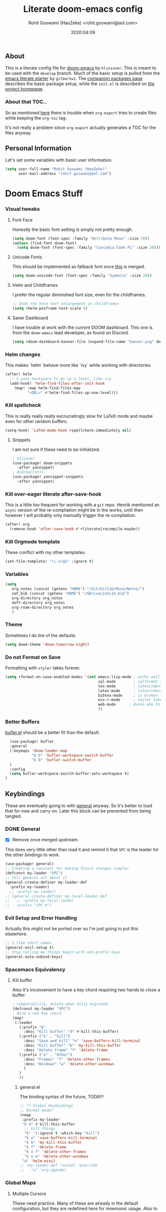 #+TITLE: Literate doom-emacs config
#+AUTHOR: Rohit Goswami (HaoZeke) <rohit.goswami@aol.com>
#+DATE: 2020:04:09
#+HTML_LINK_HOME: https://dotdoom.rgoswami.me
#+HTML_HEAD_EXTRA: <script> window.goatcounter = { path: '/dotdoomhome', }; </script>
#+HTML_HEAD_EXTRA: <script data-goatcounter="https://rgoswami.goatcounter.com/count" async src="//gc.zgo.at/count.js"></script>
#+PROPERTY: header-args :tangle yes :results none
#+OPTIONS: toc:nil

** Table of Contents :noexport:TOC_3_gh:
  - [[#about][About]]
    - [[#about-that-toc][About that TOC..]]
  - [[#personal-information][Personal Information]]
- [[#doom-emacs-stuff][Doom Emacs Stuff]]
    - [[#visual-tweaks][Visual tweaks]]
    - [[#helm-changes][Helm changes]]
    - [[#kill-spellcheck][Kill spellcheck]]
    - [[#kill-over-eager-literate-after-save-hook][Kill over-eager literate after-save-hook]]
    - [[#kill-orgmode-template][Kill Orgmode template]]
    - [[#variables][Variables]]
    - [[#theme][Theme]]
    - [[#do-not-format-on-save][Do not Format on Save]]
    - [[#better-buffers][Better Buffers]]
  - [[#keybindings][Keybindings]]
    - [[#general][General]]
    - [[#evil-setup-and-error-handling][Evil Setup and Error Handling]]
    - [[#spacemacs-equivalency][Spacemacs Equivalency]]
    - [[#global-maps][Global Maps]]
    - [[#markdown-improvements][Markdown Improvements]]
    - [[#org-noter][Org Noter]]
    - [[#org-mode-additions][Org Mode additions]]
    - [[#anki-editor][Anki Editor]]
    - [[#cc-mode][CC Mode]]
    - [[#evil-colemak][Evil Colemak]]
    - [[#neotree----treemacs][Neotree --> Treemacs]]
    - [[#tex-mode][TeX Mode]]
  - [[#safe-evals-and-variables][Safe Evals and Variables]]
    - [[#private-variables][Private Variables]]
    - [[#safe-variables][Safe Variables]]
    - [[#asynchronous-exports][Asynchronous Exports]]
    - [[#tramp-settings][TRAMP Settings]]
  - [[#package-settings][Package Settings]]
    - [[#word-wrap][Word wrap]]
    - [[#spellings][Spellings]]
    - [[#magit-aids][Magit Aids]]
    - [[#pdf-tools][PDF Tools]]
  - [[#anki-editor-1][Anki Editor]]
  - [[#org-additions][Org Additions]]
    - [[#modifications][Modifications]]
    - [[#ignore-support][Ignore Support]]
    - [[#file-handling][File Handling]]
    - [[#kill-ob-julia][KILL Ob-Julia]]
    - [[#org-download][Org Download]]
    - [[#org-babel][Org Babel]]
    - [[#async-org-babel][Async Org Babel]]
    - [[#org-config][Org Config]]
    - [[#org-rifle][Org Rifle]]
    - [[#org-mind-map][Org Mind Map]]
    - [[#org-drill][Org Drill]]
    - [[#org-re-reveal-additions][Org Re-Reveal Additions]]
    - [[#org-gcal][Org GCal]]
    - [[#hugo-settings][Hugo Settings]]
    - [[#citeproc][Citeproc]]
  - [[#syntax-highlighting][Syntax Highlighting]]
    - [[#misc-highlighting][Misc Highlighting]]
    - [[#cpp-additions][CPP Additions]]
    - [[#pkgbuild-mode][PKGBUILD Mode]]
    - [[#lammps-mode][LAMMPS Mode]]
    - [[#pug-mode][Pug Mode]]
    - [[#conf-mode-files][Conf Mode Files]]
    - [[#fortran][FORTRAN]]
    - [[#jvm-languages][JVM Languages]]
    - [[#systemd][Systemd]]
    - [[#dart-mode][Dart Mode]]
    - [[#saltstack][SaltStack]]
    - [[#mathematica][Mathematica]]
  - [[#aesthetics][Aesthetics]]
    - [[#wakatime][Wakatime]]
  - [[#dockerfile-mode][Dockerfile Mode]]
  - [[#functions][Functions]]
    - [[#org-export-html-with-useful-ids][Org-Export HTML with useful IDs]]
    - [[#org-mode-export-pdf-when-saved][Org-mode export pdf when saved]]
    - [[#org-mode-export-koma-letter][Org-mode export koma-letter]]
    - [[#org-mode-export-tex][Org-mode export TeX]]
    - [[#caveats][Caveats]]
    - [[#helper-function][Helper function]]
    - [[#async-command-without-buffers][Async Command without Buffers]]
    - [[#smarter-clang-formatting][Smarter Clang Formatting]]
    - [[#org-mode-export-to-markdown][Org-mode export to Markdown]]
    - [[#smartparens-wrapping][Smartparens Wrapping]]
  - [[#chat-clients][Chat Clients]]
    - [[#matrix][Matrix]]
  - [[#projects][Projects]]
    - [[#dotdoom][dotDoom]]
    - [[#firestarter][Firestarter]]
  - [[#hooks][Hooks]]
    - [[#caveats-1][Caveats]]
    - [[#before-save-hooks][Before Save Hooks]]
    - [[#disable-auto-rdm][Disable Auto RDM]]
  - [[#troubleshooting][Troubleshooting]]
- [[#sphinx-and-rst][Sphinx and RsT]]
- [[#r-helpers][R Helpers]]
    - [[#r-markdown][R Markdown]]
    - [[#rmd-to-rorg][Rmd to Rorg]]
- [[#org-latex][Org LaTeX]]
    - [[#async-config][Async Config]]
    - [[#path-additions][Path Additions]]
    - [[#config][Config]]
  - [[#shared-preferences][Shared Preferences]]
    - [[#compiler][Compiler]]
    - [[#packages][Packages]]
  - [[#export-templates][Export Templates]]
    - [[#koma-article][KOMA Article]]
    - [[#koma-report][KOMA Report]]
    - [[#tufte-book][Tufte Book]]
  - [[#latex-preview-for-org-mode][LaTeX Preview for Org mode]]
  - [[#math-support][Math support]]
  - [[#prettier-tex-buffers][Prettier TeX buffers]]
  - [[#babel-tabs][Babel Tabs]]
  - [[#pandoc-babel][Pandoc Babel]]
    - [[#restructured-text][Restructured Text]]
    - [[#markdown-html][Markdown HTML]]
  - [[#flycheck-additions][Flycheck Additions]]
    - [[#melpa-helpers][MELPA Helpers]]
- [[#notes][Notes]]
  - [[#noteyoda][noteYoda]]
    - [[#org-ref][Org-Ref]]
    - [[#helm-bibtex][Helm Bibtex]]
    - [[#org-roam][Org-Roam]]
    - [[#org-noter-1][Org-Noter]]
  - [[#org-capture][Org Capture]]
    - [[#buffer-size][Buffer Size]]
    - [[#functions-1][Functions]]
    - [[#templates][Templates]]

** About
This is a literate config file for [[https://github.com/hlissner/doom-emacs][doom-emacs]] by ~hlinssner~. This is meant to
be used with the =develop= branch. Much of the basic setup is pulled from the
[[https://github.com/gilbertw1/emacs-literate-starter][emacs literate starter]] by =gilbertw1=. The [[file:packages.org][companion packages page]] describes the
basic package setup, while the ~init.el~ is described on [[file:index.html][the project homepage]].
*** About that TOC..
So as mentioned [[https:https://github.com/snosov1/toc-org/issues/35][here]] there is trouble when ~org-export~ tries to create files
while keeping the ~org-toc~ tag.

It's not really a problem since ~org-export~ actually generates a TOC for the
files anyway.

** Personal Information
Let's set some variables with basic user information.
#+BEGIN_SRC emacs-lisp
(setq user-full-name "Rohit Goswami (HaoZeke)"
      user-mail-address "rohit.goswami@aol.com")
#+END_SRC
* Doom Emacs Stuff
*** Visual tweaks
**** Font Face
Honestly the basic font setting is simply not pretty enough.
#+BEGIN_SRC emacs-lisp
(setq doom-font (font-spec :family "Attribute Mono" :size 20))
(unless (find-font doom-font)
  (setq doom-font (font-spec :family "Cascadia Code PL" :size 20)))
#+END_SRC
**** Unicode Fonts
This should be implemented as fallback font once [[https://github.com/hlissner/doom-emacs/pull/861][this]] is merged.
#+BEGIN_SRC emacs-lisp
(setq doom-unicode-font (font-spec :family "Symbola" :size 20))
#+END_SRC
**** Helm and Childframes
I prefer the regular diminished font size, even for the childframes.
#+BEGIN_SRC emacs-lisp
;; Undo the helm text enlargement in childframes
(setq +helm-posframe-text-scale 0)
#+END_SRC
**** Saner Dashboard
I have trouble at work with the current DOOM dashboard. This one is from the
~doom-emacs~ lead developer, as found on Discord.
#+BEGIN_SRC emacs-lisp
(setq +doom-dashboard-banner-file (expand-file-name "banner.png" doom-private-dir))
#+END_SRC
*** Helm changes
This makes `helm` behave more like `ivy` while working with directories.
#+BEGIN_SRC emacs-lisp :tangle no
(after! helm
  ;; I want backspace to go up a level, like ivy
  (add-hook! 'helm-find-files-after-init-hook
    (map! :map helm-find-files-map
          "<DEL>" #'helm-find-files-up-one-level)))
#+END_SRC
*** Kill spellcheck
This is really really really excruciatingly slow for LaTeX mode and maybe even
for other random buffers.
#+BEGIN_SRC emacs-lisp
(setq-hook! 'LaTeX-mode-hook +spellcheck-immediately nil)
#+END_SRC
**** Snippets
I am not sure if these need to be initialized.
#+BEGIN_SRC emacs-lisp
; hlissner
(use-package! doom-snippets
  :after yasnippet)
; AndreaCrotti
(use-package! yasnippet-snippets
  :after yasnippet)
#+END_SRC
*** Kill over-eager literate after-save-hook
This is a little too frequent for working with a ~git~ repo. Henrik mentioned an
~async~ version of the re-compliation might be in the works, until then however I
will probably only manually trigger the re-compliation.
#+BEGIN_SRC emacs-lisp
(after! org
  (remove-hook 'after-save-hook #'+literate|recompile-maybe))
#+END_SRC
*** Kill Orgmode template
These conflict with my other templates.
#+BEGIN_SRC emacs-lisp
(set-file-template! "\\.org$" :ignore t)
#+END_SRC

*** Variables
#+begin_src emacs-lisp
(setq
   org_notes (concat (getenv "HOME") "/Git/Gitlab/Mine/Notes/")
   zot_bib (concat (getenv "HOME") "/GDrive/zotLib.bib")
   org-directory org_notes
   deft-directory org_notes
   org-roam-directory org_notes
   )
#+end_src
*** Theme
Sometimes I do tire of the defaults.
#+BEGIN_SRC emacs-lisp
(setq doom-theme 'doom-tomorrow-night)
#+END_SRC
*** Do not Format on Save
Formatting with ~styler~ takes forever.
#+BEGIN_SRC emacs-lisp
(setq +format-on-save-enabled-modes '(not emacs-lisp-mode ; works well enough without it
                                          sql-mode        ; sqlformat is broken
                                          tex-mode        ; latexindent is broken
                                          latex-mode      ; latexindent is broken
                                          bibtex-mode     ; is broken
                                          ess-r-mode      ; styler takes forever
                                          web-mode      ; dunno who this is for
                                          ))
#+END_SRC
*** Better Buffers
[[https://github.com/alphapapa/bufler.el][bufler.el]] should be a better fit than the default.
#+begin_src emacs-lisp
  (use-package! bufler
  :general
  (:keymaps 'doom-leader-map
            "b b" 'bufler-workspace-switch-buffer
            "b B" 'bufler-switch-buffer
  )
  :config
  (setq bufler-workspace-switch-buffer-sets-workspace t)
)
#+end_src
** Keybindings
These are eventually going to with [[https://github.com/noctuid/general.el][general]] anyway. So it's better to load that
for now and carry on. Later this block can be prevented from being tangled.
*** DONE General
- [X] Remove once merged upstream.
This does very little other than load it and remind it that ~SPC~ is the leader for the other bindings to work.
#+BEGIN_SRC emacs-lisp :tangle no
(use-package! general)
;; Creating a constant for making future changes simpler
(defconst my-leader "SPC")
;; Tell general all about it
(general-create-definer my-leader-def
  :prefix my-leader)
  ;; :prefix my-leader)
;; (general-create-definer my-local-leader-def
;;   ;; :prefix my-local-leader
;;   :prefix "SPC m")
#+END_SRC
*** Evil Setup and Error Handling
Actually this might not be ported over so I'm just going to put this elsewhere.
#+BEGIN_SRC emacs-lisp
;; I like short names
(general-evil-setup t)
;; Stop telling me things begin with non-prefix keys
(general-auto-unbind-keys)
#+END_SRC
*** Spacemacs Equivalency
**** Kill buffer
Also it's inconvenient to have a key chord requiring two hands to close a
buffer.
#+BEGIN_SRC emacs-lisp
; Compatibility, delete when fully migrated
(defconst my-leader "SPC")
; Bind a new key chord
(map!
 (:leader
   (:prefix "b"
     :desc "Kill buffer" "d" #'kill-this-buffer)
   (:prefix ("k" . "kill")
     :desc "Save and kill" "e" 'save-buffers-kill-terminal
     :desc "Kill buffer" "b" 'my-kill-this-buffer
     :desc "Delete frame" "f" 'delete-frame
   (:prefix ("o" . "Other")
     :desc "Frames" "f" 'delete-other-frames
     :desc "Windows" "w" 'delete-other-windows
     )
   )
   ))
#+END_SRC
***** general.el
The binding syntax of the future, TODAY!
#+BEGIN_SRC emacs-lisp :tangle no
;; ** Global Keybindings
;; Normal mode?
(nmap
 :prefix my-leader
 "b d" #'kill-this-buffer
  ;; kill things
  "k" '(:ignore t :which-key "kill")
  "k e" 'save-buffers-kill-terminal
  "k b" 'my-kill-this-buffer
  "k f" 'delete-frame
  "k o f" 'delete-other-frames
  "k o w" 'delete-other-windows
 "a" 'helm-mini)
;; (my-leader-def 'normal 'override
;;   "a" 'org-agenda)
#+END_SRC
*** Global Maps
**** Multiple Cursors
These need practice. Many of these are already in the default configuration, but
they are redefined here for mnemonic usage. Also to add the ~which-key~ hints.
#+BEGIN_SRC emacs-lisp
(nmap
  :prefix "gz"
  :keymaps 'global
  "r" '(mc/edit-lines :wk "Span region")
  "z" '(+evil/mc-make-cursor-here :wk "Place frozen cursor")
  )
#+END_SRC
**** Move around with Links
Useful for navigating files and what not.
#+BEGIN_SRC emacs-lisp
(map! :leader
      :desc "Follow thing"  "RET" 'org-open-at-point)
#+END_SRC
**** Replace Stuff
There are way too many of these to keep using ~helm~.
#+BEGIN_SRC emacs-lisp
(map! :leader
      (:prefix ("r" . "Replace")
      :desc "String" "s" 'replace-string
      :desc "Query" "q" 'query-replace
      (:prefix ("r" . "Regexp")
        :desc "String" "s" 'replace-regexp
        :desc "Query" "q" 'query-replace-regexp
        )
      )
      )
#+END_SRC
**** Insert Unicode
This should hopefully propogate across all modes.
#+BEGIN_SRC emacs-lisp
(map! :leader
      (:prefix ("i" . "Insert")
       :desc "Unicode" "u" 'insert-char
       :desc "Snippet" "s" 'yas-insert-snippet
       :desc "From Clipboard" "y" '+default/yank-pop
       :desc "From Evil Registers" "r" 'counsel-evil-registers
      )
)
#+END_SRC
**** Wrap Words
- [ ] Load conditionally
This is for working with the various options enabled by ~+smartparens~.
#+BEGIN_SRC emacs-lisp :tangle no
(map! :leader
      (:prefix ("i" . "Insert")
        (:prefix ("w" . "Wrap")
          :desc "Backticks" "`" . 'sp-wrap-backtick
          :desc "Tildes" "~" . 'sp-wrap-tilde
          )))
#+END_SRC
**** Lookup
These were bound to really weird things.
#+BEGIN_SRC emacs-lisp
(nmap
  :prefix my-leader
  ;; look things up
  "l" '(:ignore t :wk "lookup")
  "l o" '(+lookup/online-select :wk "Online")
  "l f" '(+lookup/file :wk "File")
  )
#+END_SRC
**** No ESC
The escape key for exiting things seems very painful.
#+BEGIN_SRC emacs-lisp
(general-define-key
 :keymaps '(insert visual normal)
 "S-SPC" 'evil-force-normal-state)
 #+END_SRC
*** Markdown Improvements
Local leader is already bound to `m` and there are few bindings, this just adds
more.
#+BEGIN_SRC emacs-lisp
(map! :localleader
      :map markdown-mode-map
      :prefix ("i" . "Insert")
      :desc "Blockquote"    "q" 'markdown-insert-blockquote
      :desc "Bold"          "b" 'markdown-insert-bold
      :desc "Code"          "c" 'markdown-insert-code
      :desc "Emphasis"      "e" 'markdown-insert-italic
      :desc "Footnote"      "f" 'markdown-insert-footnote
      :desc "Code Block"    "s" 'markdown-insert-gfm-code-block
      :desc "Image"         "i" 'markdown-insert-image
      :desc "Link"          "l" 'markdown-insert-link
      :desc "List Item"     "n" 'markdown-insert-list-item
      :desc "Pre"           "p" 'markdown-insert-pre
      (:prefix ("h" . "Headings")
        :desc "One"   "1" 'markdown-insert-atx-1
        :desc "Two"   "2" 'markdown-insert-atx-2
        :desc "Three" "3" 'markdown-insert-atx-3
        :desc "Four"  "4" 'markdown-insert-atx-4
        :desc "Five"  "5" 'markdown-insert-atx-5
        :desc "Six"   "6" 'markdown-insert-atx-6))
#+END_SRC
*** Org Noter
These bindings should probably be after ~org-noter~ is loaded.
#+BEGIN_SRC emacs-lisp
(map! :localleader
      :map (org-mode-map pdf-view-mode-map)
      (:prefix ("o" . "Org")
        (:prefix ("n" . "Noter")
          :desc "Noter" "n" 'org-noter
          )))
#+END_SRC
*** Org Mode additions
Apart from extension specific bindings, here we define useful functions which
are a part of ~org-mode~.
#+BEGIN_SRC emacs-lisp
(after! org (map! :localleader
      :map org-mode-map
      :desc "Eval Block" "e" 'ober-eval-block-in-repl
      (:prefix "o"
        :desc "Tags" "t" 'org-set-tags
        :desc "Roam Bibtex" "b" 'orb-note-actions
        (:prefix ("p" . "Properties")
          :desc "Set" "s" 'org-set-property
          :desc "Delete" "d" 'org-delete-property
          :desc "Actions" "a" 'org-property-action
          )
        )
      (:prefix ("i" . "Insert")
        :desc "Link/Image" "l" 'org-insert-link
        :desc "Item" "o" 'org-toggle-item
        :desc "Citation" "c" 'org-ref-helm-insert-cite-link
        :desc "Footnote" "f" 'org-footnote-action
        :desc "Table" "t" 'org-table-create-or-convert-from-region
        :desc "Screenshot" "s" 'org-download-screenshot
        (:prefix ("b" . "Math")
         :desc "Bold" "f" 'org-make-bold-math
         :desc "Blackboard" "b" 'org-make-blackboard-math
         :desc "Vert" "v" 'org-make-vert-math
         )
        (:prefix ("h" . "Headings")
          :desc "Normal" "h" 'org-insert-heading
          :desc "Todo" "t" 'org-insert-todo-heading
          (:prefix ("s" . "Subheadings")
            :desc "Normal" "s" 'org-insert-subheading
            :desc "Todo" "t" 'org-insert-todo-subheading
            )
          )
        (:prefix ("e" . "Exports")
          :desc "Dispatch" "d" 'org-export-dispatch
          )
        )
      )
  )
#+END_SRC
**** Math Environments
Modified from [[https://tex.stackexchange.com/questions/22573/how-can-i-tell-auctex-that-breqn-is-a-math-environment][this TeXSE answer]].
#+begin_src emacs-lisp
(add-hook 'LaTeX-mode-hook 'add-my-latex-environments)
(defun add-my-latex-environments ()
  (LaTeX-add-environments
   '("thm" LaTeX-env-label)
   '("prop" LaTeX-env-label)
   '("lem" LaTeX-env-label)
   '("cor" LaTeX-env-label)
   '("defn" LaTeX-env-label)
   '("not" LaTeX-env-label)
   '("rem" LaTeX-env-label)
   '("ex" LaTeX-env-label)
   '("align" LaTeX-env-label)
   '("notation" LaTeX-env-label)
   '("dmath" LaTeX-env-label)
     ))

;; Code I added to make syntax highlighting work in Auctex

(custom-set-variables
 '(font-latex-math-environments (quote
     ("display" "displaymath" "equation" "eqnarray" "gather" "multline"
      "align" "alignat" "xalignat" "dmath")))
  '(TeX-insert-braces nil)) ;;Stops putting {} on argumentless commands to "save" whitespace

;; Additionally, reftex code to recognize this environment as an equation
(setq reftex-label-alist
  '(("dmath" ?e nil nil t)))
#+end_src
**** Bold Math
Stolen [[https://tex.stackexchange.com/questions/45712/faster-way-of-writing-mathbf][from here]].
#+begin_src emacs-lisp
(defun org-make-bold-math ()
  "If there's a selection -- wrap this with '\mathbf{' and '}'
   and put the point to the end.  Otherwise -- put the point
   between '\mathbf{' and '}'

   Also: when not in math mode -- enclose the thing in dollars."

  (interactive)

  (let (start end
              (delim "")
              (jump 1)
              )

    (when (not (texmathp))
      (setq delim "$")
      (setq jump 2)
      )

    (if (use-region-p)
        (progn
          (setq start (region-beginning))
          (setq end (region-end))

          (narrow-to-region start end)

          (goto-char (point-min))
          (insert (concat delim "\\mathbf{"))

          (goto-char (point-max))
          (insert (concat "}" delim))
          (widen)
          )

      (progn
        (insert (concat delim "\\mathbf{}" delim))
        (backward-char jump)
        )
      )
))


(defun org-make-blackboard-math ()
  "If there's a selection -- wrap this with '\mathbb{' and '}'
   and put the point to the end.  Otherwise -- put the point
   between '\mathbb{' and '}'

   Also: when not in math mode -- enclose the thing in dollars."

  (interactive)

  (let (start end
              (delim "")
              (jump 1)
              )

    (when (not (texmathp))
      (setq delim "$")
      (setq jump 2)
      )

    (if (use-region-p)
        (progn
          (setq start (region-beginning))
          (setq end (region-end))

          (narrow-to-region start end)

          (goto-char (point-min))
          (insert (concat delim "\\mathbb{"))

          (goto-char (point-max))
          (insert (concat "}" delim))
          (widen)
          )

      (progn
        (insert (concat delim "\\mathbb{}" delim))
        (backward-char jump)
        )
      )
))

(defun org-make-vert-math ()
  "If there's a selection -- wrap this with '\mathbb{' and '}'
   and put the point to the end.  Otherwise -- put the point
   between '\mathbb{' and '}'

   Also: when not in math mode -- enclose the thing in dollars."

  (interactive)

  (let (start end
              (delim "")
              (jump 1)
              )

    (when (not (texmathp))
      (setq delim "$")
      (setq jump 2)
      )

    (if (use-region-p)
        (progn
          (setq start (region-beginning))
          (setq end (region-end))

          (narrow-to-region start end)

          (goto-char (point-min))
          (insert (concat delim "‖"))

          (goto-char (point-max))
          (insert (concat "‖" delim))
          (widen)
          )

      (progn
        (insert (concat delim "‖‖" delim))
        (backward-char jump)
        )
      )
))
#+end_src
*** Anki Editor
These are only relevant to ~org-mode~. Nevertheless they are not part of
~org-mode~ so semantically it makes no sense to use ~o~ after the localleader.
#+BEGIN_SRC emacs-lisp :tangle yes
(map! :localleader
      :map org-mode-map
      (:prefix ("a" . "Anki")
        :desc "Push" "p" 'anki-editor-push-notes
        :desc "Retry" "r" 'anki-editor-retry-failure-notes
        :desc "Insert" "n" 'anki-editor-insert-note
        (:prefix ("c" . "Cloze")
          :desc "Dwim" "d" 'anki-editor-cloze-dwim
          :desc "Region" "r" 'anki-editor-cloze-region
          )
        )
 )
#+END_SRC
*** CC Mode
These are basically wrappers around various ~rtags~ functions.
#+BEGIN_SRC emacs-lisp
(nmap
:prefix my-leader
:keymaps 'c-mode-base-map
"m" '(:ignore t :wk "Local Commands")
"m r" '(:ignore t :wk "Rtags")
"m r c" '(rtags-check-includes :wk "Check Includes")
;; All the find commands
"m r f" '(:ignore t :wk "Find")
"m r f s" '(:ignore t :wk "Symbol")
"m r f s a" '(rtags-find-symbol-at-point :wk "At point")
"m r f s s" '(rtags-find-symbol :wk "Symbol")
"m r f s c" '(:ignore t :wk "Current")
"m r f s c f" '(rtags-find-symbol-current-file :wk "File")
"m r f s c d" '(rtags-find-symbol-current-dir :wk "Directory")
"m r f f" '(rtags-find-functions-called-by-this-function :wk "Functions")
"m r f r" '(rtags-find-references :wk "References")
)

#+END_SRC
*** Evil Colemak
These are mostly because movement without ~hnei~ is horrible. Read about it
[[https://rgoswami.me/posts/colemak-dots-refactor/][here]].
#+BEGIN_SRC emacs-lisp
(use-package! evil-colemak-basics
  :after evil
  :config
  (setq evil-colemak-basics-rotate-t-f-j t)
  (global-evil-colemak-basics-mode)
  )
#+END_SRC
**** Visual Lines
Since I tend to keep ~visual-line-mode~ all the time, [[https://github.com/YourFin/evil-better-visual-line/][evil-better-visual-line]] is a natural choice.
#+BEGIN_SRC emacs-lisp
(use-package! evil-better-visual-line
  :after evil-colemak-basics
  :config
  (evil-better-visual-line-on)
  (map! :map evil-colemak-basics-keymap
        (:nvm "n" 'evil-better-visual-line-next-line
         :nvm "e" 'evil-better-visual-line-previous-line
         :nvm "g n" 'evil-next-line
         :nvm "g e" 'evil-previous-line))
)
#+END_SRC
**** Search
Harmonizing with Vimium.
#+BEGIN_SRC emacs-lisp
(after! evil (map! :map evil-motion-state-map
                   (:n :desc "Previous match" "K" 'evil-ex-search-previous
                    :n :desc "Next match" "k" 'evil-ex-search-next
                    :n :desc "Forward search" "/" 'evil-search-forward
                    )
                   ))
#+END_SRC
**** Window Bindings
These are somehow not part of the ~evil-colemak~ setup.
#+BEGIN_SRC emacs-lisp
(after! evil
  (map! :map evil-window-map
        (:leader
         (:prefix ("w" . "Select Window")
          :n :desc "Left"  "h" 'evil-window-left
          :n :desc "Up"    "e" 'evil-window-up
          :n :desc "Down"  "n" 'evil-window-down
          :n :desc "Right" "i" 'evil-window-right
          ))
        ))
#+END_SRC
**** Page Movement
Harmonizing with Zathura.
#+BEGIN_SRC emacs-lisp
(after! evil
  (map! :map evil-colemak-basics-keymap
      :nv "N" 'evil-scroll-page-down
      :nv "E" 'evil-scroll-page-up)
  )
#+END_SRC
**** Evil Org
Annoyingly, ~evil-org-mode~ had a map which kept overriding all my other
settings. Thankfully it has a helper variable to set movement. I also do not
need this anyway, at-least not by default.
#+BEGIN_SRC emacs-lisp
(after! org
  (remove-hook 'org-mode-hook 'evil-org-mode)
  (setq evil-org-movement-bindings
        '((up . "e") (down . "n")
          (left . "h") (right . "i"))
        )
)
#+END_SRC
*** DONE Neotree --> Treemacs
**** CANCELLED Toggle pane
This remaps ~SPC o N~ to use ~treemacs~.
I guess this doesn't make all that much sense, but ~t~ and ~T~ and bound to
terminals and that makes sense, so I guess this is fine.
#+BEGIN_SRC emacs-lisp :tangle no
;; Remap opening the sidebar
(map! :leader
      :nv "o n" nil
      :desc "Open treemacs pane"
      :n "o n" #'+treemacs/toggle)
;; Remap finding stuff
(map! :leader
      :nv "o N" nil
      :desc "Treemacs find file"
      :n "o N" 'treemacs-find-file)
#+END_SRC
Cancelled since [[https://github.com/hlissner/doom-emacs/commit/287460cb050c94010f4d8ded0fbfecf479c1772a][this commit]] on the ~develop~ branch.
*** TeX Mode
These are more semantic for me.
#+BEGIN_SRC emacs-lisp
(nmap
  :prefix my-leader
  :keymaps '(latex-mode-map tex-mode-map LaTeX-mode-map)
  ;; Folding Stuff
  "m f" '(:ignore t :wk "Fold Things")
  "m f c" '(TeX-fold-comment :wk "Comment")
  "m f e" '(TeX-fold-env :wk "Environment")
  "m f m" '(TeX-fold-math :wk "Math")
  ;; Insertions
  "m i" '(:ignore t :wk "Insert")
  "m i m" '(helm-insert-latex-math :wk "Math Symbols")
  "m i r" '(:ignore t :wk "References")
  "m i r h" '(helm-bibtex-with-local-bibliography :wk "Helm")
  "m i r r" '(reftex-citation :wk "Reftex")
  )
#+END_SRC
** Safe Evals and Variables
*** Private Variables
On a Mac, when using Nix and Emacs 28, some of the path variables need to be set to find ~gpg~. These should probably be handled through ~doom env~ since the terminal does not have trouble finding ~gpg~.
#+begin_src emacs-lisp
(cond (IS-MAC (custom-set-variables '(epg-gpg-program "/run/current-system/sw/bin/gpg"))
              (setq exec-path (append exec-path '("/run/current-system/sw/bin")))
              ))
#+end_src
These are encrypted with ~gpg~ and are essentially set mostly by ~custom-*~.
#+BEGIN_SRC emacs-lisp
(use-package! epa-file
  :demand
  :config
  (epa-file-enable)
    (load (concat doom-private-dir "local/private.el.gpg"))
  )
#+END_SRC
*** Safe Variables
The problem is that ~packages.el~ isn't being produced by the clever little ugly
commit I tried so, this is a workaround to tangle *any* file to be produced in
~.el~ format in the same location.
**** Tangle
So adding the automatic tangling code doesn't mangle things up everytime you
open emacs.
#+BEGIN_SRC emacs-lisp
(setq safe-local-variable-values '((after-save-hook . haozeke/org-save-and-export-latex)
 (before-save-hook . org-babel-execute-buffer)))
#+END_SRC
**** KILL Caveats
CLOSED: [2020-07-24 Fri 01:17]
- This actually forms it relative to the exact path.
  (Gotta move it to the config folder)
- The actual code is much more elegant in every way possible.
- Seriously there has to be  a way to not have to do this.
*** Asynchronous Exports
As per this [[https://superuser.com/a/898717/899764][interesting answer on the superuser forums]], I need to set
~org-export-async-init-file~.
#+BEGIN_SRC emacs-lisp
(setq org-export-async-init-file (concat doom-private-dir "local/async-ox.el"))
#+END_SRC
*** TRAMP Settings
I use some paths on my remote machines, which are non-standard.
#+BEGIN_SRC emacs-lisp
  (after! tramp
    (add-to-list 'tramp-remote-path "~/.local/bin")
    (add-to-list 'tramp-remote-path "~/.cargo/bin")
    (add-to-list 'tramp-remote-path "~/.hpc/bin")
    )
#+END_SRC
** Package Settings
These should eventually go into a different module.
Each of these.
*** Word wrap
This section is to work with the settings for the ~word-wrap~ ~doom~ module.
#+BEGIN_SRC emacs-lisp
;; enable word-wrap in C/C++/ObjC/Java
(add-hook! 'markdown-mode-hook #'+word-wrap-mode)
(add-hook! 'text-mode-hook #'+word-wrap-mode)
(add-hook! 'tex-mode-hook #'+word-wrap-mode)
#+END_SRC
*** Spellings
#+begin_src emacs-lisp
(after! spell-fu
  (setq spell-fu-idle-delay 0.5 ; default is 0.25
        ispell-dictionary "en_US" ; needed for MacOS in particular
        ispell-personal-dictionary "~/.aspell.en.pws" ; standard location
        )
)
#+end_src
*** Magit Aids
**** DONE Magit todos
Of course this is not really meant to be here..
A variation of this was included upstream in the ~develop~ branch.
#+BEGIN_SRC emacs-lisp :tangle no
(use-package! magit-org-todos
  :mode "\\COMMIT_EDITMSG\\'"
  :commands (magit-org-todods magit-org-todos-autoinsert)
  :config
  (magit-org-todos-autoinsert))
#+END_SRC
#+BEGIN_SRC emacs-lisp
(use-package! magit-todos)
#+END_SRC
**** DONE Magithub
This is for sweet github integration.
Also integrated upstream.
#+BEGIN_SRC emacs-lisp :tangle no
(use-package! magithub
  :after magit
  :commands (magithub-clone
             magithub-completion-enable)
  ;; :ensure t
  :config
  (magithub-feature-autoinject t)
  (setq
   magithub-clone-default-directory "$HOME/Git/Github/"
   magithub-dir (concat doom-etc-dir "magithub/")
   magithub-preferred-remote-method 'clone_url))
(use-package! evil-magit :after magit
  :init
  (setq evil-magit-state 'normal))
#+END_SRC
*** PDF Tools
These bindings are essentially part of ~org-noter~ however, they do not actually
need to be bound in ~org-mode~ files. Also updated to have ~evil-colemak~ bindings.
#+begin_src emacs-lisp :tangle yes
(after! pdf-view
  ;; open pdfs scaled to fit page
  (setq-default pdf-view-display-size 'fit-width)
  (add-hook! 'pdf-view-mode-hook (evil-colemak-basics-mode -1))
  ;; automatically annotate highlights
  (setq pdf-annot-activate-created-annotations t
        pdf-view-resize-factor 1.1)
   ;; faster motion
 (map!
   :map pdf-view-mode-map
   :n "g g"          #'pdf-view-first-page
   :n "G"            #'pdf-view-last-page
   :n "N"            #'pdf-view-next-page-command
   :n "E"            #'pdf-view-previous-page-command
   :n "e"            #'evil-collection-pdf-view-previous-line-or-previous-page
   :n "n"            #'evil-collection-pdf-view-next-line-or-next-page
   :localleader
   (:prefix "o"
    (:prefix "n"
     :desc "Insert" "i" 'org-noter-insert-note
     ))
 ))
#+end_src

#+RESULTS:

** Anki Editor
# TODO Add to doom as a module
This is for my favorite [[https://github.com/louietan/anki-editor][anki interaction]] mechanism.
#+BEGIN_SRC emacs-lisp :tangle yes
(use-package! anki-editor
  :after org-noter
  :config
  ; I like making decks
  (setq anki-editor-create-decks 't))
#+END_SRC
** Org Additions
These are numerous and complicated enough to be in a segment of their own.
*** todo Modifications
I like having the date on my TODO items.
#+begin_src emacs-lisp :tangle yes
(setq org-log-done "time"
      org-log-done-with-time 't)
#+end_src
*** Ignore Support
For the longest time I was setting this per file for bizarre reasons. This makes much more sense.
#+begin_src emacs-lisp
(use-package! ox-extra
  :after org
  :config
  (ox-extras-activate '(ignore-headlines))
  )
#+end_src
*** File Handling
This controls what is used to open links in ~org~ documents. Since there are
only a few defaults defined, I am just prepending them to my changes instead of
dealing with ~append~ and stuff.
#+BEGIN_SRC emacs-lisp
(setq org-file-apps
  '((auto-mode . emacs)
    ("\\.mm\\'" . default)
    ("\\.x?html?\\'" . default)
    ("\\.pdf\\'" . default)
    ("\\.png\\'" . viewnior)
    ("\\.jpg\\'" . viewnior)
    ("\\.svg\\'" . viewnior)
    ))
#+END_SRC

*** KILL Ob-Julia
So ~julia~ support is inbuilt, however the process variable needs to be set:
#+BEGIN_SRC emacs-lisp :tangle no
(setq  inferior-julia-program-name "/bin/julia")
#+END_SRC
*** Org Download
This is already included in the standard doom setup. However, I was having
trouble with relative exports so I have this one instead. Partially kanged from
~doom-emacs~.
Before setting this up, a new function is defined to call the screenshot process, this setup is [[https://github.com/poligen/dotfiles/blob/25785810f9bf98f6eec93e400c686a4ad65ac310/doom.d/config.el][kanged from here]].
#+BEGIN_SRC emacs-lisp
;; From https://github.com/poligen/dotfiles/blob/25785810f9bf98f6eec93e400c686a4ad65ac310/doom.d/config.el
;; My customized org-download to incorporate flameshot gui Workaround to setup flameshot, which enables annotation.
;; In flameshot, set filename as "screenshot", and the command as "flameshot gui -p /tmp", so that we always ends up
;; with /tmp/screenshot.png. Nullify org-download-screenshot-method by setting it to `echo', so that essentially we
;; are only calling (org-download-image org-download-screenshot-file).
(defun hz-org-download-screenshot ()
  "Capture screenshot and insert the resulting file.
The screenshot tool is determined by `org-download-screenshot-method'."
  (interactive)
  (let ((tmp-file "/tmp/screenshot.png"))
    (delete-file tmp-file)
    (call-process-shell-command "flameshot gui -p /tmp/")
    ;; Because flameshot exit immediately, keep polling to check file existence
    (while (not (file-exists-p tmp-file))
      (sleep-for 2))
    (org-download-image tmp-file)))
#+END_SRC
Now we can configure the package itself.
#+BEGIN_SRC emacs-lisp
(use-package! org-download
  :after org
  :config
  (setq-default org-download-image-dir "./images/"
                ;; org-download-screenshot-method "flameshot gui --raw > %s"
                org-download-delete-image-after-download t
                org-download-method 'directory
                org-download-heading-lvl 1
                org-download-screenshot-file "/tmp/screenshot.png"
                )
  (cond (IS-LINUX (setq-default org-download-screenshot-method "xclip -selection clipboard -t image/png -o > %s"))
        (IS-MAC (setq-default org-download-screenshot-method "screencapture -i %s")))
  )
#+END_SRC
*** Org Babel
Julia and Mathematica are not set. Other languages might also be needed here eventually.
#+BEGIN_SRC emacs-lisp
(after! 'org
            (org-babel-do-load-languages 'org-babel-load-languages
                                         (append org-babel-load-languages
                                                 ;; '((julia . t))
                                                 '((mathematica . t))
                                                 ))
            )
(setq org-babel-mathematica-command "~/.local/bin/mash")
#+END_SRC
*** Async Org Babel
From [[https://github.com/diadochos/org-babel-eval-in-repl][here]]. Now we can configure this.
#+BEGIN_SRC emacs-lisp
(use-package! org-babel-eval-in-repl
  :after org
  :config
  (setq eir-jump-after-eval nil)
  )
#+END_SRC
*** Org Config
These are just variables I need to set to prevent things from dying.
**** Switching to XeLaTeX
Since I use a lot of unicode math; it makes sense to switch from LaTeX to
XeLaTeX everywhere. This section borrows heavily from [[https://github.com/david-sawatzke/dotfiles/blob/80f9ffb265bf664623f5ad39f3a64771e90a402e/doom.d/config.el][here]] and [[https://github.com/isfootaken/.emacs.d/blob/f2a3cd64c62ec1be544bdb8e2427a0e2fafcaf02/conf.org][here]]. Might
possibly want to look [[https://github.com/isfootaken/emacs-org-config/blob/376f770d7427665fa1f8e691fd4c2316febcb41d/conf.org#org-latex-preview][at this]] later too.
#+BEGIN_SRC emacs-lisp
;; Set after the default-packages list anyway
(setq org-latex-packages-alist 'nil)
(setq org-latex-default-packages-alist
  '(("AUTO" "inputenc"  t ("pdflatex"))
    ("T1"   "fontenc"   t ("pdflatex"))
    (""     "graphicx"  t)
    (""     "grffile"   t)
    (""     "minted"   t)
    ;; ("dvipsnames,svgnames*,x11names*,table"     "xcolor"   t)
    (""     "longtable" nil)
    (""     "wrapfig"   nil)
    (""     "rotating"  nil)
    ("normalem" "ulem"  t)
    (""     "amsmath"   t)
    (""     "amssymb"   t)
    (""     "unicode-math"   t)
    (""     "mathtools"   t)
    (""     "textcomp"  t)
    (""     "capt-of"   nil)
    (""     "hyperref"  nil)))
;; (add-to-list 'org-latex-default-packages-alist '("" "fontspec" t))
;; (setq org-latex-inputenc-alist '(("utf8" . "utf8x")))
;; (add-to-list 'org-latex-packages-alist '("" "unicode-math"))
(plist-put org-format-latex-options :scale 2.2)
(add-to-list 'org-preview-latex-process-alist '(dvixelatex :programs
         ("xetex" "convert")
         :description "pdf > png" :message "you need to install the programs: xetex and imagemagick." :image-input-type "pdf" :image-output-type "png" :image-size-adjust
         (1.0 . 1.0)
         :latex-compiler
         ("xelatex -no-pdf -interaction nonstopmode -output-directory %o %f")
         :image-converter
         ("dvisvgm %f -n -b min -c %S -o %O")))

(add-to-list 'org-preview-latex-process-alist '(imagexetex :programs
         ("xelatex" "convert")
         :description "pdf > png" :message "you need to install the programs: xelatex and imagemagick." :image-input-type "pdf" :image-output-type "png" :image-size-adjust
         (1.0 . 1.0)
         :latex-compiler
         ("xelatex -interaction nonstopmode -output-directory %o %f")
         :image-converter
         ("convert -density %D -trim -antialias %f -quality 100 %O")))
#+END_SRC
**** Inline images
These need to be disabled by default otherwise ~emacs~ stalls often. Also, it turns out that ~dvipng~ has some bugs on my system, so Imagemagick works better, once security policies have been adjusted in ~/etc/ImageMagick-/policy.xml~.
#+BEGIN_SRC emacs-lisp
  (after! org
    (setq org-preview-latex-default-process 'imagexetex)
    (setq org-startup-with-inline-images 'nil)
    (setq org-image-actual-width 400)
    )
#+END_SRC
**** Prevent invisible area modifications
First [[https://yiufung.net/post/org-mode-hidden-gems-pt1/][discussed here]]. The invisible area modifications are a plague. I can't imagine why this is not set by default.
#+begin_src emacs-lisp
(setq org-catch-invisible-edits 'show-and-error)
#+end_src
**** Compact subtrees
We would like to not have additional newlines between trees.
#+begin_src emacs-lisp
(setq org-cycle-separator-lines 0)
#+end_src
*** Org Rifle
This probably needs to be refactored later. Or loaded elsewhere.
The keymaps are defined in the following way:
#+BEGIN_SRC emacs-lisp
(use-package! helm-org-rifle
  :after org
  :general
  (:keymaps 'org-mode-map
            :states 'normal
            :prefix my-leader
            "m r" '(:ignore t :wk "Rifle (Helm)")
            "m r b" '(helm-org-rifle-current-buffer :wk "Rifle buffer")
            "m r e" '(helm-org-rifle :wk "Rifle every open buffer")
            "m r d" '(helm-org-rifle-directory :wk "Rifle from org-directory")
            "m r a" '(helm-org-rifle-agenda-files :wk "Rifle agenda")
            "m r o" '(:ignore t :wk "Occur (Persistent)")
            "m r o b" '(helm-org-rifle-current-buffer :wk "Rifle buffer")
            "m r o e" '(helm-org-rifle :wk "Rifle every open buffer")
            "m r o d" '(helm-org-rifle-directory :wk "Rifle from org-directory")
            "m r o a" '(helm-org-rifle-agenda-files :wk "Rifle agenda")
            )
  )
#+END_SRC
*** Org Mind Map
[[https://github.com//theodorewiles/org-mind-map][This]] is used to create ~graphiz~ graphs from ~org-mode~ stuff.
#+BEGIN_SRC emacs-lisp
(use-package! org-mind-map
  :general
  (:keymaps 'org-mode-map
            :states 'normal
            :prefix my-leader
            "m e m" '(org-mind-map-write :wk "Export mind-map") ))
#+END_SRC
*** Org Drill
It makes sense to keep this around so as to leverage existing resources.
#+BEGIN_SRC emacs-lisp :tangle yes
(use-package! org-drill
  :after org)
#+END_SRC
*** Org Re-Reveal Additions
We will load a couple of helpers to get functionality closer to [[https://gitlab.com/oer/emacs-reveal/][emacs-reveal]].
This is apparently the ~org-ref~ for ~org-re-reveal~. For themes (e.g.
[[https://revealjs-themes.dzello.com/robot-lung.html][robot-lung]]), we have a new directory.
#+begin_src emacs-lisp :tangle yes
(after! org-re-reveal
  (use-package! org-re-reveal-ref) ; fixes org-ref
  (setq reveal-extras (concat doom-private-dir "revealExtras/"))
)
#+end_src
*** Org GCal
Note that we configure this [[https://github.com/kidd/org-gcal.el][as per the README]] in the private configuration since all of these are very personal.
#+begin_src emacs-lisp :tangle yes
(use-package! org-gcal)
#+end_src
*** Hugo Settings
This should be set for everything. I like to keep the last modified date, but only consider things to be modified if 12 hours have passed.
#+BEGIN_SRC emacs-lisp
(setq org-hugo-auto-set-lastmod 't
      org-hugo-section "posts"
      org-hugo-suppress-lastmod-period 43200.0
      org-hugo-export-creator-string "Emacs 26.3 (Org mode 9.4 + ox-hugo + HaoZeke)"
)
#+END_SRC
*** Citeproc
I also like to have rational and numbered citations.
#+begin_src emacs-lisp
(after! ox-hugo
  (use-package! citeproc-org
    :config
    (citeproc-org-setup)
    (setq citeproc-org-org-bib-header "* References\n")
    )
  )
#+end_src
We will now lower the heading to the appropriate level. This is [[https://github.com/TimQuelch/emacs.d/blob/5c7b80890830d6833031a197801b7c6246f2e50e/config.org][kanged from TimQuelch]].
#+begin_src emacs-lisp
(after! citeproc-org
  (defun hz/min-headline-level ()
    (--> (org-element-parse-buffer)
         (org-element-map it 'headline (apply-partially #'org-element-property :level))
         (or it '(0))
         (-min it)))

  (defadvice! hz/citeproc-org-render-references (orig &rest args)
    :around 'citeproc-org-render-references
    (let* ((minlevel (hz/min-headline-level))
           (totallevel (max 1 minlevel))
           (citeproc-org-org-bib-header (concat (make-string totallevel ?*)
                                                (string-trim-left citeproc-org-org-bib-header "\\**"))))
      (apply orig args))))
#+end_src
** Syntax Highlighting
This section is for setting up major modes for various file formats which are
typically non-standard. These are matched by extensions.
*** TODO Misc Highlighting
**** Direnv
~direnv~ is essentially a specialized bash script. Until I have time to make a
proper font locking mode for it, this should suffice.
#+BEGIN_SRC emacs-lisp
(setq auto-mode-alist (append '(("\\.envrc$" . shell-script-mode))
                              auto-mode-alist))
#+END_SRC
**** Fortran
By default, ~fortran-mode~ is used for ~f90~ files which is less than ideal.
#+BEGIN_SRC emacs-lisp
(setq auto-mode-alist (append '(("\\.f90" . f90-mode))
                              auto-mode-alist))
#+END_SRC
**** Vim
I still keep my ~vim~ dotfiles up to date...
#+BEGIN_SRC emacs-lisp
(use-package! vimrc-mode
  :mode "\\.vimrc\\'")
#+END_SRC
*** CPP Additions
**** Doxygen Support
#+begin_src emacs-lisp
(use-package! highlight-doxygen
  :hook ((c-mode c++-mode) . highlight-doxygen-mode))
#+end_src
**** More Files
~inl~ files are often used for extended header definitions.
#+begin_src emacs-lisp
(setq auto-mode-alist (append '(
                                ("\\.C$" . c++-mode)
                                ("\\.cc$" . c++-mode)
                                ("\\.cpp$" . c++-mode)
                                ("\\.inl$" . c++-mode)
                                ("\\.H$" . c++-mode)
                                ("\\.hh$" . c++-mode)
                                ("\\.hpp$" . c++-mode)
                                )
                              auto-mode-alist))
#+end_src
*** PKGBUILD Mode
This is the non ~doom~ way of loading this.
#+BEGIN_SRC emacs-lisp :tangle no
(autoload 'pkgbuild-mode "pkgbuild-mode.el" "PKGBUILD mode." t)
(setq auto-mode-alist (append '(("/PKGBUILD$" . pkgbuild-mode))
                              auto-mode-alist))
#+END_SRC
I use ~doom~. So.
#+BEGIN_SRC emacs-lisp
(use-package! pkgbuild-mode
  :mode "\\PKGBUILD")
#+END_SRC
*** LAMMPS Mode
**** No doom setup
For most users.
#+BEGIN_SRC emacs-lisp :tangle no
(autoload 'lammps-mode "lammps-mode.el" "LAMMPS mode." t)
(setq auto-mode-alist (append
                              '(("in\\.'" . lammps-mode))
                              '(("\\.lmp\\'" . lammps-mode))
                              auto-mode-alist
                              ))
#+END_SRC
**** Doom Version
With macros.
#+BEGIN_SRC emacs-lisp
(use-package! lammps-mode)
(setq auto-mode-alist (append
                              '(("in\\.'" . lammps-mode))
                              '(("\\.lmp\\'" . lammps-mode))
                              auto-mode-alist
                              ))
#+END_SRC
*** Pug Mode
Need better font locking everywhere.
#+BEGIN_SRC emacs-lisp
(use-package! pug-mode
  :mode "\\.pug\\'")
#+END_SRC
*** Conf Mode Files
The ~rc~ files are usually encountered while building android stuff. They are handled
well by ~conf-mode~. Turns out that ~vmd~ files also look just like ~conf-mode~ things...
#+BEGIN_SRC emacs-lisp
(setq auto-mode-alist
             (append
             '(("\\.rc\\'" . conf-mode))
             '(("\\.vmd\\'" . conf-mode))
             auto-mode-alist
             ))
#+END_SRC
*** FORTRAN
Strangely the default settings do not pick up a bunch of fortran files.
#+BEGIN_SRC emacs-lisp
(setq auto-mode-alist
             (append
             '(("\\.F90\\'" . fortran-mode))
             auto-mode-alist
             ))
#+END_SRC
*** JVM Languages
Since ~java+meghnada~, ~clojure~, and ~scala~ are covered by the standard ~doom~ config,
the rest of these need to be loaded here.
#+BEGIN_SRC emacs-lisp
(use-package! kotlin-mode
  :mode "\\.kt\\'")

(use-package! groovy-mode
  :mode "\\.groovy\\'")
#+END_SRC
*** Systemd
For all those user-units.
#+BEGIN_SRC emacs-lisp
(use-package! systemd
  :mode "\\.service\\'")
#+END_SRC
*** Dart Mode
Dart seems like a rather fun C-like language. Sort of fallen on the wayside what
with Golang and what not but still might be worth a shot.
#+BEGIN_SRC emacs-lisp :tangle no
(use-package! dart-mode
  :mode "\\.dart\\'")
#+END_SRC
*** SaltStack
I like having spell checks for everything.
#+BEGIN_SRC emacs-lisp
;; Load it
(use-package! salt-mode
  :config
;; Flyspell
(add-hook 'salt-mode-hook
        (lambda ()
            (flyspell-mode 1))))
#+END_SRC
*** Mathematica
Apparently, [[https://github.com/kawabata/wolfram-mode][wolfram-mode]] is the best for syntax highlighting.
#+BEGIN_SRC emacs-lisp
;; Load it
(use-package! wolfram-mode
  :config
  (setq mathematica-command-line "~/.local/bin/mash")
  (add-to-list 'org-src-lang-modes '("mathematica" . wolfram)))
#+END_SRC
** Aesthetics
*** Wakatime
Was removed from the core ~modules~ of ~doom-emacs~.
#+BEGIN_SRC emacs-lisp
(use-package! wakatime-mode
  :config
  (cond (IS-LINUX (setq wakatime-cli-path "/usr/bin/wakatime"))
        (IS-MAC (setq wakatime-cli-path "/run/current-system/sw/bin/wakatime")) ;; We assume nix-darwin
        )
  )
#+END_SRC
** Dockerfile Mode
[[https://github.com/spotify/dockerfile-mode][This]] package from spotify has support for building things as well as
highlighting Dockerfiles.
#+BEGIN_SRC emacs-lisp
(use-package! dockerfile-mode
  :mode "Dockerfile\\'"
  :config
  (put 'dockerfile-image-name 'safe-local-variable #'stringp)
  )
#+END_SRC
** Functions
*** Org-Export HTML with useful IDs
This minor mode [[https://github.com/alphapapa/unpackaged.el#export-to-html-with-useful-anchors][from here]] is crucial to having sane ~reveal-js~ slides which don't keep jumping back to the title slide on every export.
#+BEGIN_SRC emacs-lisp
(define-minor-mode unpackaged/org-export-html-with-useful-ids-mode
  "Attempt to export Org as HTML with useful link IDs.
Instead of random IDs like \"#orga1b2c3\", use heading titles,
made unique when necessary."
  :global t
  (if unpackaged/org-export-html-with-useful-ids-mode
      (advice-add #'org-export-get-reference :override #'unpackaged/org-export-get-reference)
    (advice-remove #'org-export-get-reference #'unpackaged/org-export-get-reference)))

(defun unpackaged/org-export-get-reference (datum info)
  "Like `org-export-get-reference', except uses heading titles instead of random numbers."
  (let ((cache (plist-get info :internal-references)))
    (or (car (rassq datum cache))
        (let* ((crossrefs (plist-get info :crossrefs))
               (cells (org-export-search-cells datum))
               ;; Preserve any pre-existing association between
               ;; a search cell and a reference, i.e., when some
               ;; previously published document referenced a location
               ;; within current file (see
               ;; `org-publish-resolve-external-link').
               ;;
               ;; However, there is no guarantee that search cells are
               ;; unique, e.g., there might be duplicate custom ID or
               ;; two headings with the same title in the file.
               ;;
               ;; As a consequence, before re-using any reference to
               ;; an element or object, we check that it doesn't refer
               ;; to a previous element or object.
               (new (or (cl-some
                         (lambda (cell)
                           (let ((stored (cdr (assoc cell crossrefs))))
                             (when stored
                               (let ((old (org-export-format-reference stored)))
                                 (and (not (assoc old cache)) stored)))))
                         cells)
                        (when (org-element-property :raw-value datum)
                          ;; Heading with a title
                          (unpackaged/org-export-new-title-reference datum cache))
                        ;; NOTE: This probably breaks some Org Export
                        ;; feature, but if it does what I need, fine.
                        (org-export-format-reference
                         (org-export-new-reference cache))))
               (reference-string new))
          ;; Cache contains both data already associated to
          ;; a reference and in-use internal references, so as to make
          ;; unique references.
          (dolist (cell cells) (push (cons cell new) cache))
          ;; Retain a direct association between reference string and
          ;; DATUM since (1) not every object or element can be given
          ;; a search cell (2) it permits quick lookup.
          (push (cons reference-string datum) cache)
          (plist-put info :internal-references cache)
          reference-string))))

(defun unpackaged/org-export-new-title-reference (datum cache)
  "Return new reference for DATUM that is unique in CACHE."
  (cl-macrolet ((inc-suffixf (place)
                             `(progn
                                (string-match (rx bos
                                                  (minimal-match (group (1+ anything)))
                                                  (optional "--" (group (1+ digit)))
                                                  eos)
                                              ,place)
                                ;; HACK: `s1' instead of a gensym.
                                (-let* (((s1 suffix) (list (match-string 1 ,place)
                                                           (match-string 2 ,place)))
                                        (suffix (if suffix
                                                    (string-to-number suffix)
                                                  0)))
                                  (setf ,place (format "%s--%s" s1 (cl-incf suffix)))))))
    (let* ((title (org-element-property :raw-value datum))
           (ref (url-hexify-string (substring-no-properties title)))
           (parent (org-element-property :parent datum)))
      (while (--any (equal ref (car it))
                    cache)
        ;; Title not unique: make it so.
        (if parent
            ;; Append ancestor title.
            (setf title (concat (org-element-property :raw-value parent)
                                "--" title)
                  ref (url-hexify-string (substring-no-properties title))
                  parent (org-element-property :parent parent))
          ;; No more ancestors: add and increment a number.
          (inc-suffixf ref)))
      ref)))

#+END_SRC
*** Org-mode export pdf when saved
This one is to generate pdfs whenever a buffer is saved. Mainly taken from
[[https:emacs.stackexchange.com/questions/9893/how-can-i-export-to-latex-every-time-i-save-an-org-mode-buffer][this stack exchange question]].
#+BEGIN_SRC emacs-lisp
; Pdf
(defun haozeke/org-save-and-export-pdf ()
  (if (eq major-mode 'org-mode)
    (org-latex-export-to-pdf :async t)))
#+END_SRC

*** Org-mode export koma-letter
Since the ~koma-letter~ backend is separate, this needs a function as well.
#+BEGIN_SRC emacs-lisp
(defun haozeke/org-save-and-export-koma-letter-pdf ()
  (if (eq major-mode 'org-mode)
    (org-koma-letter-export-to-pdf)))
#+END_SRC
*** Org-mode export TeX
Similar to the one above, but ~tex~ generation is much faster and this way I can
keep editing my files without waiting for it to finish creating the ~pdf~.
#+BEGIN_SRC emacs-lisp
; LaTeX
(defun haozeke/org-save-and-export-latex ()
  (interactive)
  (if (eq major-mode 'org-mode)
    (org-latex-export-to-latex t)))
(defun haozeke/org-save-and-export-beamer ()
  (interactive)
  (if (eq major-mode 'org-mode)
    (org-beamer-export-to-latex t)))
#+END_SRC
*** TODO Caveats
- Minted needs to be setup.
- There are really a lot of optimizations to the above.
*** Helper function
Figure out if I can replicate this some other way. Taken from [[https://github.com/sam217pa/emacs-config][sam217pa's github repo]].
#+NAME: appList
#+BEGIN_SRC emacs-lisp
;; this function is used to append multiple elements to the list 'ox-latex
(defun append-to-list (list-var elements)
  "Append ELEMENTS to the end of LIST-VAR. The return value is the new value of LIST-VAR."
  (unless (consp elements) (error "ELEMENTS must be a list"))
  (let ((list (symbol-value list-var)))
    (if list
        (setcdr (last list) elements)
      (set list-var elements)))
(symbol-value list-var))
#+END_SRC
*** Async Command without Buffers
This supresses the output window. Useful for when I do async exports. From [[https://stackoverflow.com/questions/13901955/how-to-avoid-pop-up-of-async-shell-command-buffer-in-emacs][this question]].
#+BEGIN_SRC emacs-lisp
(defun async-shell-command-no-window
    (command)
  (interactive)
  (let
      ((display-buffer-alist
        (list
         (cons
          "\\*Async Shell Command\\*.*"
          (cons #'display-buffer-no-window nil)))))
    (async-shell-command
     command)))
#+END_SRC
*** Smarter Clang Formatting
This is taken from [[https://eklitzke.org/smarter-emacs-clang-format][this blog]].
#+BEGIN_SRC emacs-lisp
(defun haozeke/clang-format-buffer-conditional ()
(interactive)
  "Reformat buffer if .clang-format exists in the projectile root."
  (when (f-exists? (expand-file-name ".clang-format" (projectile-project-root)))
    (+format|buffer)))
#+END_SRC
*** Org-mode export to Markdown
This is a convinience function for working with ~nanoc~.
#+BEGIN_SRC emacs-lisp
(defun haozeke/org-pandoc-markdown (dir &optional pargs)
  "A wrapper to generate yaml metadata markdown files. Takes the output
  directory followed by pandoc arguments"
  (if (not (file-exists-p dir)) (make-directory dir))
  (async-shell-command-no-window
   (concat "pandoc -f org -t markdown -s " pargs " " (buffer-name) " -o "
           dir "/" (file-name-sans-extension (buffer-name)) ".md"))
    )
#+END_SRC
*** TODO Smartparens Wrapping
- [ ] Make this conditional and only when ~+smartparens~ is active
This is to define some more wrapping functions I use often (for markdown and
org-mode inline code):
#+BEGIN_SRC emacs-lisp
(defun sp-wrap-backtick ()
  "Wrap following sexp in backticks."
  (interactive)
  (sp-wrap-with-pair "`"))
(defun sp-wrap-tilda ()
  "Wrap following sexp in tildes."
  (interactive)
  (sp-wrap-with-pair "~"))
#+END_SRC
** Chat Clients
*** Matrix
Configuring the only ~emacs~ chat client I use.
#+begin_src emacs-lisp
;; (use-package! matrix-client
;;   :init
;;   :commands matrix-client-connect)
#+end_src
** Projects
These are to help setup org-mode workflows.
#+BEGIN_SRC emacs-lisp
; Make sure it's not set before adding to it
(unless (boundp 'org-publish-project-alist)
  (setq org-publish-project-alist nil))
#+END_SRC
*** dotDoom
This is used to generate plain HTML for my [[https://github.com/HaoZeke/dotDoom][dotDoom repo]]. The setup is taken from
the [[https://orgmode.org/worg/org-tutorials/org-publish-html-tutorial.html#fn.3][worg documentation]] and [[https://github.com/shishougang/wiki/blob/gh-pages/src/notes-init.el][this repository]]. It so turns out that we can host the
entire thing from the master branch on GitHub, but only if it is in a ~docs/~
subfolder... Plus ~org-html-export-to-html~ does not accept filenames which was
a real bummer.
#+BEGIN_SRC emacs-lisp
; dotDoom stuff
; This is a rather harmless useful variable
(setq dotdoom-root-dir "~/.config/doom/")
(setq dotdoom-publish-dir  (concat dotdoom-root-dir "docs"))
#+END_SRC
Now that the variables are set, we can move on to actually setting up the rest
of the export, this includes my own analytics and stuff. Infact maybe the
analytics would be better handled by offloading the damn thing to [[https://netlify.com][Netlify]],
though their recent changes to the TOS are worrying, so Microsoft owned GitHub
seems to be the better option for now.
**** Org Setup
It turns out that each part of the site which needs a separate publish function
needs to be added to the ~org-publish-project-alist~ so we will define each rule.
#+BEGIN_SRC emacs-lisp
(add-to-list 'org-publish-project-alist
      `("dotdoom-org"
         :base-directory ,dotdoom-root-dir
         :publishing-directory ,dotdoom-publish-dir
         :base-extension "org"
         :infojs-opt "view:t toc:t ltoc:t mouse:underline buttons:0 path:https://thomasf.github.io/solarized-css/org-info.min.js"
         :html-head "<link rel=\"stylesheet\" type=\"text/css\" href=\"https://thomasf.github.io/solarized-css/solarized-dark.min.css\" />"
         :recursive t
         :publishing-function org-html-publish-to-html
         :auto-index nil ; I make my own from the readme.org
         ;; :html-head-include-default-style nil ; supresses the rest
         ;; :index-filename "README.org"
         ;; :index-title "index"
         ;; :auto-sitemap t                ; Generate sitemap.org automagically...
         ;; :sitemap-filename "index.org"  ; ... call it sitemap.org (it's the default)...
         ;; :sitemap-title "index"         ; ... with title 'sitemap'.
         :link-home "index.html"))
#+END_SRC
**** Static Content
We will at the very least need the ~.txt~ files to be transferred as is for
keybase.
#+BEGIN_SRC emacs-lisp
(add-to-list 'org-publish-project-alist
      `("dotdoom-static"
         :base-directory ,dotdoom-root-dir
         :publishing-directory ,dotdoom-publish-dir
         :base-extension "txt"
         :recursive nil
         :publishing-function org-publish-attachment))
#+END_SRC
**** Inherit and Combine
Now we compose the previous projects, keeping in mind the fact that they are in the
LTR order of preference.
#+BEGIN_SRC emacs-lisp
(add-to-list 'org-publish-project-alist
      `("dotdoom"
        :components ("dotdoom-org" "dotdoom-static")
        ))
#+END_SRC
*** Firestarter
Since I switched to [[https://rgoswami.me/posts/nix-r-devtools/][using Nix for R]] I needed a way to reload my system-wide
~config.nix~ [[https://depp.brause.cc/firestarter/][firestarter]] is the best of the auto-exec in my opinion, and would
probably replace a lot of my other hooks eventually as well.
#+BEGIN_SRC emacs-lisp
(use-package! firestarter
  :init
  (firestarter-mode)
  :config
  (setq firestarter-default-type t)
)
#+END_SRC
** Hooks
*** TODO Caveats
Move all the hooks to this section if possible.
*** Before Save Hooks
**** CC Mode
Currently I only need to use the clang formatting hook here.
#+BEGIN_SRC emacs-lisp
; The interactive thing is REQUIRED
(defun haozeke/clang-format-buffer-smart-on-save ()
(interactive)
  "Add auto-save hook for clang-format-buffer-smart."
  (add-hook 'before-save-hook 'haozeke/clang-format-buffer-conditional nil t))
; This is a doom-emacs convinience macro
(add-hook! (c-mode c++-mode cc-mode) #'haozeke/clang-format-buffer-smart-on-save)
#+END_SRC
*** Disable Auto RDM
This conflicts with the ArchLinux ~systemctl --user start rdm~ thing.
#+BEGIN_SRC emacs-lisp
; Do not automatically try to run rdm
(remove-hook 'c-mode-common-hook #'+cc|init-rtags)
#+END_SRC
** Troubleshooting
These are strictly temporary hacks to resolve problems until they are fixed
upstream.
#+BEGIN_SRC emacs-lisp
(after! doom-themes
  (remove-hook 'doom-load-theme-hook #'doom-themes-treemacs-config))
#+END_SRC
* Sphinx and RsT
As mentioned in [[file:packages.org]], we have some packages which make life easier.
#+begin_src emacs-lisp
(use-package! ox-rst
:after org)
(use-package! sphinx-mode)
#+end_src
* R Helpers
This section is essentially to configure working with ~R~ above and beyond the
default ~ess~ configuration supplied by ~doom-emacs~.
*** R Markdown
Basically only ~poly-markdown~ for ~rmd~ files.
#+BEGIN_SRC emacs-lisp
;; Load
(use-package! poly-R
:config
(map! (:localleader
      :map polymode-mode-map
      :desc "Export"   "e" 'polymode-export
      :desc "Errors" "$" 'polymode-show-process-buffer
      :desc "Weave" "w" 'polymode-weave
      ;; (:prefix ("n" . "Navigation")
      ;;   :desc "Next" "n" . 'polymode-next-chunk
      ;;   :desc "Previous" "N" . 'polymode-previous-chunk)
      ;; (:prefix ("c" . "Chunks")
      ;;   :desc "Narrow" "n" . 'polymode-toggle-chunk-narrowing
      ;;   :desc "Kill" "k" . 'polymode-kill-chunk
      ;;   :desc "Mark-Extend" "m" . 'polymode-mark-or-extend-chunk)
      ))
  )
#+END_SRC
*** DONE Rmd to Rorg
The idea is to replace ~md~ completely with ~org~. Since ~polymode~ is pretty finicky for most of my ~org~ files, I will ensure it is only enabled for ~Rorg~ files.
#+BEGIN_SRC emacs-lisp
(use-package! poly-org
:config
(add-to-list 'auto-mode-alist '("\\.org" . org-mode))
(add-to-list 'auto-mode-alist '("\\.Rorg" . poly-org-mode))
(map! (:localleader
      :map polymode-mode-map
      :desc "Export"   "E" 'polymode-export
      :desc "Errors" "$" 'polymode-show-process-buffer
      :desc "Weave" "w" 'polymode-weave
      ))
  )
#+END_SRC
* Org LaTeX
Portions of this section are to be mirrored in [[file:local/async-ox.el][the async init]] file since. That's
also why here it's better to *not* use very _doom_ specific code. I think it
would be a lot better to just work these into a single literate block instead of
maintaining two different sets of syntax.
*** Async Config
This is essentially the same, only some extra packages are added.
#+BEGIN_SRC emacs-lisp :noweb yes :tangle local/async-ox.el
;;; autoExport.el --- For async exports -*- lexical-binding: t; -*-

(require 'package)
(setq package-enable-at-startup nil)
(package-initialize)

(require 'org)
(require 'ox)
(add-to-list 'load-path "~/.emacs.d/.local/straight/repos/org-mode/contrib/lisp/")
(require 'ox-koma-letter)
(require 'ox-beamer)

;; Org-Ref Stuff
(add-to-list 'load-path "~/.emacs.d/.local/straight/repos/org-ref/")
(add-to-list 'load-path "~/.emacs.d/.local/straight/repos/dash.el/")
(add-to-list 'load-path "~/.emacs.d/.local/straight/repos/helm.el/")
(add-to-list 'load-path "~/.emacs.d/.local/straight/repos/helm/")
(add-to-list 'load-path "~/.emacs.d/.local/straight/build/helm/")
(add-to-list 'load-path "~/.emacs.d/.local/straight/repos/helm-bibtex/")
(add-to-list 'load-path "~/.emacs.d/.local/straight/repos/ivy/")
(add-to-list 'load-path "~/.emacs.d/.local/straight/repos/hydra/")
(add-to-list 'load-path "~/.emacs.d/.local/straight/repos/key-chord/")
(add-to-list 'load-path "~/.emacs.d/.local/straight/repos/s.el/")
(add-to-list 'load-path "~/.emacs.d/.local/straight/repos/f.el/")
(add-to-list 'load-path "~/.emacs.d/.local/straight/repos/pdf-tools/")
(add-to-list 'load-path "~/.emacs.d/.local/straight/repos/emacs-htmlize/")
(add-to-list 'load-path "~/.emacs.d/.local/straight/repos/parsebib/")
(add-to-list 'load-path "~/.emacs.d/.local/straight/build/async/")
(add-to-list 'load-path "~/.emacs.d/.local/straight/repos/biblio.el/")
(require 'org-ref)

;; Path addtion
<<orgPaths>>

;; Functions
<<appList>>
;; Feature parity with doom
<<orgConf>>
(provide 'autoExport)
;;; autoExport.el ends here
#+END_SRC
*** Path Additions
Due to my recent switch to using ~tlmgr~, I had to make some modifications to
the ~emacs~ path.
#+NAME: orgPaths
#+BEGIN_SRC emacs-lisp
(setenv "PATH" (concat (getenv "PATH") ":/usr/local/texlive/2020/bin/x86_64-linux"))
(setq exec-path (append exec-path '("/usr/local/texlive/2020/bin/x86_64-linux")))
#+END_SRC
*** Config
This is the part which is exported normally.
#+NAME: orgConf
#+BEGIN_SRC emacs-lisp :noweb yes
(eval-after-load 'ox '(require 'ox-koma-letter))
(with-eval-after-load 'ox-latex
  <<tex_process>>
  <<common_pkgs>>
  <<tufte_book>>
  <<koma_art>>
  <<koma_rprt>>
)
#+END_SRC
** Shared Preferences
*** Compiler
It makes sense to use ~latexmk~ anyway. This way I can set sane defaults.
#+NAME: tex_process
#+BEGIN_SRC emacs-lisp :tangle no
;; Compiler
(setq org-latex-pdf-process (list "latexmk -shell-escape -f -pdfxe %f"))
#+END_SRC
*** Packages
Some of these are damn near universal given my set up, so they are declared here.
#+NAME: common_pkgs
#+BEGIN_SRC emacs-lisp :tangle no
;; Configuration
(add-to-list 'org-latex-packages-alist '("" "minted" "xcolor"))
(setq org-latex-listings 'minted)
(setq org-latex-minted-options
  '(("bgcolor" "white") ("breaklines" "true") ("linenos" "true") ("style" "tango")))
#+END_SRC
** Export Templates
Most of the configuration is to be moved into the file snippets. However, class
definitions and other packages are still to be loaded here. Though here in the ~config.el~ I could use ~doom~ semantics and might as
well to keep things DRY, it appears that the [[file:local/async-ox.el][async file]] needs to keep things in
the old syntax.
*** KOMA Article
Inspired by the post [[https://tex.stackexchange.com/a/364982/130845][here]].
#+NAME: koma_art
#+BEGIN_SRC emacs-lisp :tangle no
(add-to-list 'org-latex-classes
             '("koma-article" "\\documentclass{scrartcl}"
               ("\\section{%s}" . "\\section*{%s}")
               ("\\subsection{%s}" . "\\subsection*{%s}")
               ("\\subsubsection{%s}" . "\\subsubsection*{%s}")
               ("\\paragraph{%s}" . "\\paragraph*{%s}")
               ("\\subparagraph{%s}" . "\\subparagraph*{%s}")))
#+END_SRC
*** KOMA Report
Inspired by the post [[https://tex.stackexchange.com/a/364982/130845][here]].
#+NAME: koma_rprt
#+BEGIN_SRC emacs-lisp :tangle no
(add-to-list 'org-latex-classes
             '("koma-report" "\\documentclass{scrreprt}"))
#+END_SRC
*** Tufte Book
This is really ad-hoc right now and from [[https://www.reddit.com/r/emacs/comments/54g578/anyone_go_from_using_latex_to_org_mode/][this reddit thread]].
#+NAME: tufte_book
#+BEGIN_SRC emacs-lisp :tangle no
(append-to-list
 'org-latex-classes
 '(("tufte-book"
    "\\documentclass[a4paper, sfsidenotes, openany, justified]{tufte-book}"
    ("\\part{%s}" . "\\part*{%s}")
    ("\\chapter{%s}" . "\\chapter*{%s}")
    ("\\section{%s}" . "\\section*{%s}")
    ("utf8" . "utf8x")
    ("\\subsection{%s}" . "\\subsection*{%s}"))))
#+END_SRC
** LaTeX Preview for Org mode
Basically I need to see math and physics. Originally borrowed from [[https://emacs.stackexchange.com/questions/30341/how-do-i-customize-the-process-that-gets-triggered-in-org-preview-latex-fragment][this
stackexchange]] question.
**** Process
#+BEGIN_SRC emacs-lisp
'(org-preview-latex-process-alist
       (quote
       ((dvipng :programs
         ("lualatex" "dvipng")
         :description "dvi > png" :message "you need to install the programs: latex and dvipng." :image-input-type "dvi" :image-output-type "png" :image-size-adjust
         (1.0 . 1.0)
         :latex-compiler
         ("lualatex -output-format dvi -interaction nonstopmode -output-directory %o %f")
         :image-converter
         ("dvipng -fg %F -bg %B -D %D -T tight -o %O %f"))
 (dvisvgm :programs
          ("latex" "dvisvgm")
          :description "dvi > svg" :message "you need to install the programs: latex and dvisvgm." :use-xcolor t :image-input-type "xdv" :image-output-type "svg" :image-size-adjust
          (1.7 . 1.5)
          :latex-compiler
          ("xelatex -no-pdf -interaction nonstopmode -output-directory %o %f")
          :image-converter
          ("dvisvgm %f -n -b min -c %S -o %O"))
 (imagemagick :programs
              ("latex" "convert")
              :description "pdf > png" :message "you need to install the programs: latex and imagemagick." :use-xcolor t :image-input-type "pdf" :image-output-type "png" :image-size-adjust
              (1.0 . 1.0)
              :latex-compiler
              ("xelatex -no-pdf -interaction nonstopmode -output-directory %o %f")
              :image-converter
              ("convert -density %D -trim -antialias %f -quality 100 %O")))))
#+END_SRC
**** Packages
These are required to view math properly.
** Math support
This is from [[https://www.reddit.com/r/emacs/comments/8tjgtu/cdlatex_and_general_latex_completion_with_company/][this reddit]] thread.
#+BEGIN_SRC emacs-lisp
(use-package! cdlatex
    :after (:any org-mode LaTeX-mode)
    :hook
    ((LaTeX-mode . turn-on-cdlatex)
     (org-mode . turn-on-org-cdlatex)))

(use-package! company-math
    :after (:any org-mode TeX-mode)
    :config
    (set-company-backend! 'org-mode 'company-math-symbols-latex)
    (set-company-backend! 'TeX-mode 'company-math-symbols-latex)
    (set-company-backend! 'org-mode 'company-latex-commands)
    (set-company-backend! 'TeX-mode 'company-latex-commands)
    (setq company-tooltip-align-annotations t)
    (setq company-math-allow-latex-symbols-in-faces t))
#+END_SRC
We would also like to set up the ~math-symbol-list~ unicode input [[https://www.emacswiki.org/emacs/TeXInputMethod][from here]].
#+begin_src emacs-lisp
(use-package! math-symbol-lists
  :config
  (quail-define-package "math" "UTF-8" "Ω" t)
  (quail-define-rules ; add whatever extra rules you want to define here...
   ("\\from"    #X2190)
   ("\\to"      #X2192)
   ("\\lhd"     #X22B2)
   ("\\rhd"     #X22B3)
   ("\\unlhd"   #X22B4)
   ("\\unrhd"   #X22B5))
  (mapc (lambda (x)
          (if (cddr x)
              (quail-defrule (cadr x) (car (cddr x)))))
        (append math-symbol-list-basic math-symbol-list-extended math-symbol-list-subscripts math-symbol-list-superscripts)))
#+end_src
** Prettier TeX buffers
From [[https://endlessparentheses.com/improving-latex-equations-with-font-lock.html][here]]. Reduces the size of inessential ~tex~.
#+begin_src emacs-lisp
(defface endless/unimportant-latex-face
  '((t :height 0.7
       :inherit font-lock-comment-face))
  "Face used on less relevant math commands."
  :group 'LaTeX-math)

(setq font-latex-user-keyword-classes
      '(("mathunimportant"
         ("left" "right"
          "big" "Big"
          "bigl" "bigr"
          "Bigl" "Bigr"
          "biggl" "biggr"
          "Biggl" "Biggr"
          "," "." ";" "!")
         endless/unimportant-latex-face
         noarg)))
#+end_src
** Babel Tabs
Evidently there was [[https://emacs.stackexchange.com/questions/24283/org-mode-converting-spaces-to-tabs-when-evaluating-source][some sort of re-indentation]] going on during the export
process which was breaking a lot of ~python~, this should fix that:
More generally, it is best set with ~# -*- org-src-preserve-indentation: t;
org-edit-src-content: 0; -*-~ on a per-file basis, however given that the
indentation is handled by the programming major mode, this is a good global
setting as well.
#+BEGIN_SRC emacs-lisp
(setq org-src-preserve-indentation t
      org-edit-src-content-indentation 0)
#+END_SRC
** Pandoc Babel
As fully described in [[https://rgoswami.me/posts/org-pandoc-babel/][this post]], I felt the need to export some common ~pandoc~
formats with ~babel~.
*** Restructured Text
#+begin_src emacs-lisp :tangle yes
(defun org-babel-execute:rst (body params)
  "Execute a block of rst code with org-babel.
This function is called by `org-babel-execute-src-block'."
  (let* ((result-params (split-string (or (cdr (assoc :results params)) "")))
       (in-file (org-babel-temp-file "rst-"))
       (cmdline (cdr (assoc :cmdline params)))
       (to (cdr (assoc :to params)))
       (template (cdr (assoc :template params)))
       (cmd (concat "pandoc"
                    " -t  org"
                    " -i " (org-babel-process-file-name in-file)
                    " -f rst "
                    " " cmdline)))
    (with-temp-file in-file (insert body))
    (message cmd)
    (shell-command-to-string cmd))) ;; Send to results

(defun org-babel-prep-session:rst (session params)
  "Return an error because rst does not support sessions."
  (error "rst does not support sessions"))
#+end_src
*** Markdown HTML
A helper execution method mostly for better formatting with ~org-gcal~, the method is described in [[https://rgoswami.me/posts/org-pandoc-babel/][this post]].
#+begin_src emacs-lisp :tangle yes
(defun org-babel-execute:mdhtml (body params)
  "Execute a block of rst code with org-babel.
This function is called by `org-babel-execute-src-block'."
  (let* ((result-params (split-string (or (cdr (assoc :results params)) "")))
         (in-file (org-babel-temp-file "mdhtml-"))
         (cmdline (cdr (assoc :cmdline params)))
         (to (cdr (assoc :to params)))
         (template (cdr (assoc :template params)))
         (cmd (concat "pandoc"
                      " -t  html"
                      " -i " (org-babel-process-file-name in-file)
                      " -f gfm "
                      " " cmdline)))
    (with-temp-file in-file (insert body))
    (message cmd)
    (shell-command-to-string cmd))) ;; Send to results

(defun org-babel-prep-session:mdhtml (session params)
  "Return an error because mdhtml does not support sessions."
  (error "mdhtml does not support sessions"))
#+end_src
** Flycheck Additions
These are basically meant to aid in development. The relevant linters are also
added here.
*** MELPA Helpers
This includes settings for both flycheck and the packages it needs.
#+BEGIN_SRC emacs-lisp
(use-package! flycheck-package
  :after flycheck
  :config (flycheck-package-setup))
#+END_SRC
* Notes
** noteYoda
+This is largely inspired from [[https://www.reddit.com/r/emacs/comments/4gudyw/help_me_with_my_orgmode_workflow_for_notetaking/][this reddit comment]]. For clarity and extensibility this will be broken down into a per-package configuration. The heart of this is an [[https://rclone.org/mega/][rclone mega]] folder to manage all these transparently. With this setup links to the files are stored in [[https://www.zotero.org/][zotero]] and managed by [[https://github.com/jlegewie/zotfile][zotfile]].+ Now described in [[https://rgoswami.me/posts/org-note-workflow][this post]].
*** Org-Ref
[[https://github.com/jkitchin/org-ref][This]] seems like an ubiquitous choice for working with org files and references,
though quite a bit of the config here relates to [[https://github.com/tmalsburg/helm-bibtex/tree/file-field][helm-bibtex]]. *Commented*
sections are set in my ~private~ config.
#+BEGIN_SRC emacs-lisp
(use-package! org-ref
    ;; :init
    ; code to run before loading org-ref
    :config
    (setq
         org-ref-completion-library 'org-ref-ivy-cite
         org-ref-get-pdf-filename-function 'org-ref-get-pdf-filename-helm-bibtex
         org-ref-default-bibliography (list (concat (getenv "HOME") "/GDrive/zotLib.bib"))
         org-ref-bibliography-notes (concat (getenv "HOME") "/Git/Gitlab/Mine/Notes/bibnotes.org")
         org-ref-note-title-format "* TODO %y - %t\n :PROPERTIES:\n  :Custom_ID: %k\n  :NOTER_DOCUMENT: %F\n :ROAM_KEY: cite:%k\n  :AUTHOR: %9a\n  :JOURNAL: %j\n  :YEAR: %y\n  :VOLUME: %v\n  :PAGES: %p\n  :DOI: %D\n  :URL: %U\n :END:\n\n"
         org-ref-notes-directory (concat (getenv "HOME") "/Git/Gitlab/Mine/Notes/")
         org-ref-notes-function 'orb-edit-notes
    ))
#+END_SRC

Apparently, ~org-ref~ is also able to fetch ~pdf~ files when ~DOI~ or ~URL~
links are dragged onto the ~.bib~ file. However, since ~zotero~ will handle the
metadata, this remains to be considered.

Ivy is used exclusively throughout ~doom~, makes sense to use it here too, but I recently switched to ~helm~.
Turns out ~helm~ is probably faster for larger collections since it can be
asynchronous. Basically, this is because using the minibuffer, as ivy does is a
blocking action while the ~helm~ buffer may be opened asynchronously.
Name aside, [[https://github.com/tmalsburg/helm-bibtex][helm-bibtex]] also works for ~ivy~. Basically meant to interface with
bibliographies in general. However, since I'm using ~org-ref~, I won't be configuring or loading that anymore.
*** Helm Bibtex
For some reason, ~org-ref-notes~ isn't working very nicely, so the setup above prioritizes the ~helm-bibtex~ note-taking setup.
#+BEGIN_SRC emacs-lisp
(after! org-ref
  (setq
   bibtex-completion-notes-path "/home/haozeke/Git/Gitlab/Mine/Notes/"
   bibtex-completion-bibliography "/home/haozeke/GDrive/zotLib.bib"
   bibtex-completion-pdf-field "file"
   bibtex-completion-notes-template-multiple-files
   (concat
    "#+TITLE: ${title}\n"
    "#+ROAM_KEY: cite:${=key=}\n"
    "#+ROAM_TAGS: ${keywords}\n"
    "* TODO Notes\n"
    ":PROPERTIES:\n"
    ":Custom_ID: ${=key=}\n"
    ":NOTER_DOCUMENT: %(orb-process-file-field \"${=key=}\")\n"
    ":AUTHOR: ${author-abbrev}\n"
    ":JOURNAL: ${journaltitle}\n"
    ":DATE: ${date}\n"
    ":YEAR: ${year}\n"
    ":DOI: ${doi}\n"
    ":URL: ${url}\n"
    ":END:\n\n"
    )
   )
)
#+END_SRC

*** Org-Roam
Will also setup the ~org-roam-bibtex~ thing here.
As foretold in the last line, there are more settings for [[https://github.com/Zaeph/org-roam-bibtex][ORB]]. The template is
modified from [[https://github.com/zaeph/org-roam-bibtex/issues/4][here]].
#+begin_src emacs-lisp :tangle yes
 (use-package! org-roam-bibtex
  :after (org-roam)
  :hook (org-roam-mode . org-roam-bibtex-mode)
  :config
  (setq org-roam-bibtex-preformat-keywords
   '("=key=" "title" "url" "file" "author-or-editor" "keywords"))
  (setq orb-templates
        '(("r" "ref" plain (function org-roam-capture--get-point)
           ""
           :file-name "${slug}"
           :head "#+TITLE: ${=key=}: ${title}\n#+ROAM_KEY: ${ref}\n#+ROAM_TAGS: 

- keywords :: ${keywords}

\n* ${title}\n  :PROPERTIES:\n  :Custom_ID: ${=key=}\n  :URL: ${url}\n  :AUTHOR: ${author-or-editor}\n  :NOTER_DOCUMENT: %(orb-process-file-field \"${=key=}\")\n  :NOTER_PAGE: \n  :END:\n\n"

           :unnarrowed t))))
#+end_src

*** Org-Noter
I decided to use [[https://github.com/weirdNox/org-noter][org-noter]] over the more commonly described [[https://github.com/rudolfochrist/interleave][interleave]] because
it has better support for working with multiple documents linked to one file.
#+BEGIN_SRC emacs-lisp
(use-package! org-noter
  :after (:any org pdf-view)
  :config
  (setq
   ;; The WM can handle splits
   org-noter-notes-window-location 'other-frame
   ;; Please stop opening frames
   org-noter-always-create-frame nil
   ;; I want to see the whole file
   org-noter-hide-other nil
   ;; Everything is relative to the rclone mega
   org-noter-notes-search-path (list org_notes)
   )
  )
#+END_SRC

I have a rather involved setup in mind, so I have spun this section off from the
rest. The basic idea is to use [[https://github.com/jrblevin/deft][~deft~]] for short-to-long lookup notes, and
~org-capture~ templates with ~org-protocol~ for the rest. I am also considering
[[https://github.com/hasu/notdeft][notdeft]] since it might work better for what I want to achieve. Though it isn't
really part of a note taking workflow, I also intend to use [[https://github.com/anticodeninja/michel2][michel2]] to sync my
tasks...
** Org Capture
I am not really sure how to use these correctly, but I have the bare minimum
required for the [[https://github.com/sprig/org-capture-extension#set-up-handlers-in-emacs][Firefox browser extension]] (setup [[http://www.mediaonfire.com/blog/2017_07_21_org_protocol_firefox.html][from here]]), and a random
article thing.
*** Buffer Size
#+BEGIN_SRC emacs-lisp :results none
(set-popup-rule! "^CAPTURE-.*\\.org$" :size 0.5 :quit nil :select t :autosave t)
#+END_SRC
*** Functions
These are needed for ~org-capture~ alone for now.
#+BEGIN_SRC emacs-lisp
;; Fix some link issues
(defun transform-square-brackets-to-round-ones(string-to-transform)
  "Transforms [ into ( and ] into ), other chars left unchanged."
  (concat
   (mapcar #'(lambda (c) (if (equal c ?\[) ?\( (if (equal c ?\]) ?\) c))) string-to-transform))
  )
#+END_SRC
*** Templates
This might get complicated but I am only trying to get the bare minimum for
~org-protocol~ right now. Will look into [[https://github.com/abo-abo/orca][orca]] and [[https://github.com/progfolio/doct/][doct]].
#+BEGIN_SRC emacs-lisp
;; Actually start using templates
(after! org-capture
  ;; Firefox
  (add-to-list 'org-capture-templates
               '("P" "Protocol" entry
                 (file+headline +org-capture-notes-file "Inbox")
                 "* %^{Title}\nSource: %u, %c\n #+BEGIN_QUOTE\n%i\n#+END_QUOTE\n\n\n%?"
                 :prepend t
                 :kill-buffer t))
  (add-to-list 'org-capture-templates
               '("L" "Protocol Link" entry
                 (file+headline +org-capture-notes-file "Inbox")
                 "* %? [[%:link][%(transform-square-brackets-to-round-ones \"%:description\")]]\n"
                 :prepend t
                 :kill-buffer t))
  ;; Misc
  (add-to-list 'org-capture-templates
         '("a"               ; key
           "Article"         ; name
           entry             ; type
           (file+headline +org-capture-notes-file "Article")  ; target
           "* %^{Title} %(org-set-tags)  :article: \n:PROPERTIES:\n:Created: %U\n:Linked: %a\n:END:\n%i\nBrief description:\n%?"  ; template
           :prepend t        ; properties
           :empty-lines 1    ; properties
           :created t        ; properties
           ))
)
#+END_SRC
**** HTML Parsing
The standard capture method isn't too great, but [[https://github.com/alphapapa/org-protocol-capture-html][this]] makes it better.

#+BEGIN_SRC emacs-lisp
(use-package! org-protocol-capture-html
  :after org-protocol
  :config
  (add-to-list 'org-capture-templates
               '("w"
                 "Web site"
                 entry
                 (file+headline +org-capture-notes-file "Website")  ; target
                 "* %a :website:\n\n%U %?\n\n%:initial")
               )
  )
#+END_SRC


#+BEGIN_SRC emacs-lisp :tangle no
(setq org-roam-ref-capture-templates
        '(("r" "ref" plain (function org-roam--capture-get-point)
           "%?"
           :file-name "websites/${slug}"
           :head "#+SETUPFILE:./hugo_setup.org
#+ROAM_KEY: ${ref}
#+HUGO_SLUG: ${slug}
#+TITLE: ${title}
#+END_SRC
